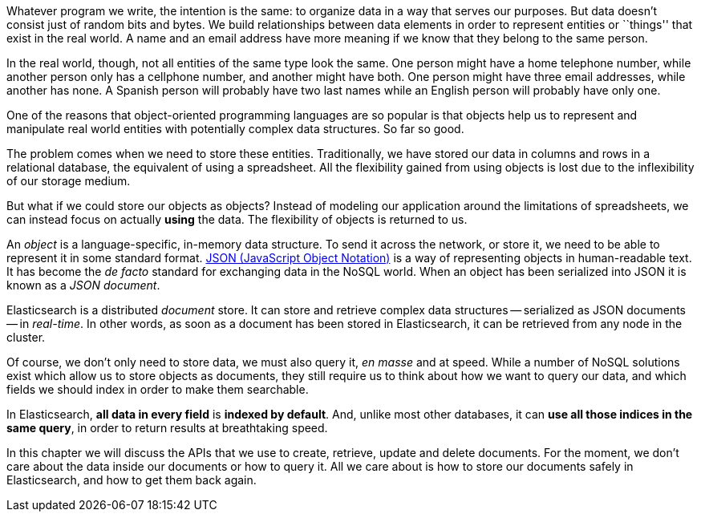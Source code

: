Whatever program we write, the intention is the same: to organize data in a
way that serves our purposes.  But data doesn't consist just of random bits
and bytes.  We build relationships between data elements in order to represent
entities or ``things'' that exist in the real world.  A name and an email
address have more meaning if we know that they belong to the same person.

In the real world, though, not all entities of the same type look the same.
One person might have a home telephone number, while another person only has a
cellphone number, and another might have both.  One person might have three
email addresses, while another has none. A Spanish person will probably have
two last names while an English person will probably have only one.

One of the reasons that object-oriented programming languages are so popular
is that objects help us to represent and manipulate real world entities with
potentially complex data structures. So far so good.

The problem comes when we need to store these entities. Traditionally, we have
stored our data in columns and rows in a relational database, the equivalent
of using a spreadsheet.  All the flexibility gained from using objects is lost
due to the inflexibility of our storage medium.

But what if we could store our objects as objects?  Instead of modeling our
application around the limitations of spreadsheets, we can instead focus on
actually *using* the data. The flexibility of objects is returned to us.

An _object_ is a language-specific, in-memory data structure. To send it across
the network, or store it, we need to be able to represent it in some standard
format. http://en.wikipedia.org/wiki/Json:[JSON (JavaScript Object Notation)]
is a way of representing objects in human-readable text.  It has become the
_de facto_ standard for exchanging data in the NoSQL world. When an object has
been serialized into JSON it is known as a _JSON document_.

Elasticsearch is a distributed _document_ store. It can store and retrieve
complex data structures -- serialized as JSON documents -- in _real-time_. In
other words, as soon as a document has been stored in Elasticsearch, it can be
retrieved from any node in the cluster.

Of course, we don't only need to store data, we must also query it, _en masse_
and at speed. While a number of NoSQL solutions exist which allow us to store
objects as documents, they still require us to think about how we want to
query our data, and which fields we should index in order to make them
searchable.

In Elasticsearch, *all data in every field* is *indexed by default*. And,
unlike most other databases, it can *use all those indices in the same query*,
in order to return results at breathtaking speed.

In this chapter we will discuss the APIs that we use to create, retrieve,
update and delete documents. For the moment, we don't care about the data
inside our documents or how to query it. All we care about is how to store our
documents safely in Elasticsearch, and how to get them back again.

